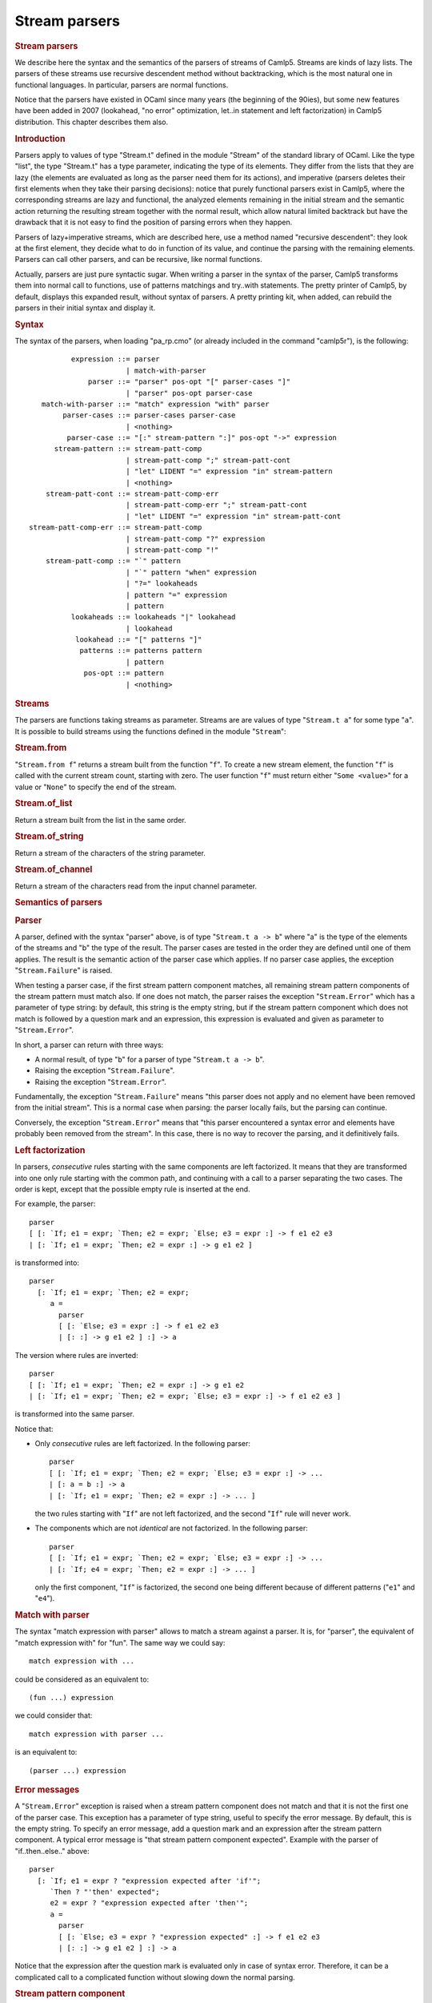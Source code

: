 Stream parsers
==============

.. container::
   :name: menu

.. container::
   :name: content

   .. rubric:: Stream parsers
      :name: stream-parsers
      :class: top

   We describe here the syntax and the semantics of the parsers of
   streams of Camlp5. Streams are kinds of lazy lists. The parsers of
   these streams use recursive descendent method without backtracking,
   which is the most natural one in functional languages. In particular,
   parsers are normal functions.

   Notice that the parsers have existed in OCaml since many years (the
   beginning of the 90ies), but some new features have been added in
   2007 (lookahead, "no error" optimization, let..in statement and left
   factorization) in Camlp5 distribution. This chapter describes them
   also.

   .. container::
      :name: tableofcontents

   .. rubric:: Introduction
      :name: introduction

   Parsers apply to values of type "Stream.t" defined in the module
   "Stream" of the standard library of OCaml. Like the type "list", the
   type "Stream.t" has a type parameter, indicating the type of its
   elements. They differ from the lists that they are lazy (the elements
   are evaluated as long as the parser need them for its actions), and
   imperative (parsers deletes their first elements when they take their
   parsing decisions): notice that purely functional parsers exist in
   Camlp5, where the corresponding streams are lazy and functional, the
   analyzed elements remaining in the initial stream and the semantic
   action returning the resulting stream together with the normal
   result, which allow natural limited backtrack but have the drawback
   that it is not easy to find the position of parsing errors when they
   happen.

   Parsers of lazy+imperative streams, which are described here, use a
   method named "recursive descendent": they look at the first element,
   they decide what to do in function of its value, and continue the
   parsing with the remaining elements. Parsers can call other parsers,
   and can be recursive, like normal functions.

   Actually, parsers are just pure syntactic sugar. When writing a
   parser in the syntax of the parser, Camlp5 transforms them into
   normal call to functions, use of patterns matchings and try..with
   statements. The pretty printer of Camlp5, by default, displays this
   expanded result, without syntax of parsers. A pretty printing kit,
   when added, can rebuild the parsers in their initial syntax and
   display it.

   .. rubric:: Syntax
      :name: syntax

   The syntax of the parsers, when loading "pa_rp.cmo" (or already
   included in the command "camlp5r"), is the following:

   ::

                  expression ::= parser
                               | match-with-parser
                      parser ::= "parser" pos-opt "[" parser-cases "]"
                               | "parser" pos-opt parser-case
           match-with-parser ::= "match" expression "with" parser
                parser-cases ::= parser-cases parser-case
                               | <nothing>
                 parser-case ::= "[:" stream-pattern ":]" pos-opt "->" expression
              stream-pattern ::= stream-patt-comp
                               | stream-patt-comp ";" stream-patt-cont
                               | "let" LIDENT "=" expression "in" stream-pattern
                               | <nothing>
            stream-patt-cont ::= stream-patt-comp-err
                               | stream-patt-comp-err ";" stream-patt-cont
                               | "let" LIDENT "=" expression "in" stream-patt-cont
        stream-patt-comp-err ::= stream-patt-comp
                               | stream-patt-comp "?" expression
                               | stream-patt-comp "!"
            stream-patt-comp ::= "`" pattern
                               | "`" pattern "when" expression
                               | "?=" lookaheads
                               | pattern "=" expression
                               | pattern
                  lookaheads ::= lookaheads "|" lookahead
                               | lookahead
                   lookahead ::= "[" patterns "]"
                    patterns ::= patterns pattern
                               | pattern
                     pos-opt ::= pattern
                               | <nothing>

   .. rubric:: Streams
      :name: streams

   The parsers are functions taking streams as parameter. Streams are
   are values of type "``Stream.t a``" for some type "``a``". It is
   possible to build streams using the functions defined in the module
   "``Stream``":

   .. rubric:: Stream.from
      :name: stream.from

   "``Stream.from f``" returns a stream built from the function "``f``".
   To create a new stream element, the function "``f``" is called with
   the current stream count, starting with zero. The user function
   "``f``" must return either "``Some <value>``" for a value or
   "``None``" to specify the end of the stream.

   .. rubric:: Stream.of_list
      :name: stream.of_list

   Return a stream built from the list in the same order.

   .. rubric:: Stream.of_string
      :name: stream.of_string

   Return a stream of the characters of the string parameter.

   .. rubric:: Stream.of_channel
      :name: stream.of_channel

   Return a stream of the characters read from the input channel
   parameter.

   .. rubric:: Semantics of parsers
      :name: semantics-of-parsers

   .. rubric:: Parser
      :name: parser

   A parser, defined with the syntax "parser" above, is of type
   "``Stream.t a -> b``" where "a" is the type of the elements of the
   streams and "b" the type of the result. The parser cases are tested
   in the order they are defined until one of them applies. The result
   is the semantic action of the parser case which applies. If no parser
   case applies, the exception "``Stream.Failure``" is raised.

   When testing a parser case, if the first stream pattern component
   matches, all remaining stream pattern components of the stream
   pattern must match also. If one does not match, the parser raises the
   exception "``Stream.Error``" which has a parameter of type string: by
   default, this string is the empty string, but if the stream pattern
   component which does not match is followed by a question mark and an
   expression, this expression is evaluated and given as parameter to
   "``Stream.Error``".

   In short, a parser can return with three ways:

   -  A normal result, of type "``b``" for a parser of type
      "``Stream.t a -> b``".
   -  Raising the exception "``Stream.Failure``".
   -  Raising the exception "``Stream.Error``".

   Fundamentally, the exception "``Stream.Failure``" means "this parser
   does not apply and no element have been removed from the initial
   stream". This is a normal case when parsing: the parser locally
   fails, but the parsing can continue.

   Conversely, the exception "``Stream.Error``" means that "this parser
   encountered a syntax error and elements have probably been removed
   from the stream". In this case, there is no way to recover the
   parsing, and it definitively fails.

   .. rubric:: Left factorization
      :name: left-factorization

   In parsers, *consecutive* rules starting with the same components are
   left factorized. It means that they are transformed into one only
   rule starting with the common path, and continuing with a call to a
   parser separating the two cases. The order is kept, except that the
   possible empty rule is inserted at the end.

   For example, the parser:

   ::

        parser
        [ [: `If; e1 = expr; `Then; e2 = expr; `Else; e3 = expr :] -> f e1 e2 e3
        | [: `If; e1 = expr; `Then; e2 = expr :] -> g e1 e2 ]

   is transformed into:

   ::

        parser
          [: `If; e1 = expr; `Then; e2 = expr;
             a =
               parser
               [ [: `Else; e3 = expr :] -> f e1 e2 e3
               | [: :] -> g e1 e2 ] :] -> a

   The version where rules are inverted:

   ::

        parser
        [ [: `If; e1 = expr; `Then; e2 = expr :] -> g e1 e2
        | [: `If; e1 = expr; `Then; e2 = expr; `Else; e3 = expr :] -> f e1 e2 e3 ]

   is transformed into the same parser.

   Notice that:

   -  Only *consecutive* rules are left factorized. In the following
      parser:

      ::

           parser
           [ [: `If; e1 = expr; `Then; e2 = expr; `Else; e3 = expr :] -> ...
           | [: a = b :] -> a
           | [: `If; e1 = expr; `Then; e2 = expr :] -> ... ]

      the two rules starting with "``If``" are not left factorized, and
      the second "``If``" rule will never work.

   -  The components which are not *identical* are not factorized. In
      the following parser:

      ::

           parser
           [ [: `If; e1 = expr; `Then; e2 = expr; `Else; e3 = expr :] -> ...
           | [: `If; e4 = expr; `Then; e2 = expr :] -> ... ]

      only the first component, "``If``" is factorized, the second one
      being different because of different patterns ("``e1``" and
      "``e4``").

   .. rubric:: Match with parser
      :name: match-with-parser

   The syntax "match expression with parser" allows to match a stream
   against a parser. It is, for "parser", the equivalent of "match
   expression with" for "fun". The same way we could say:

   ::

        match expression with ...

   could be considered as an equivalent to:

   ::

        (fun ...) expression

   we could consider that:

   ::

        match expression with parser ...

   is an equivalent to:

   ::

        (parser ...) expression

   .. rubric:: Error messages
      :name: error-messages

   A "``Stream.Error``" exception is raised when a stream pattern
   component does not match and that it is not the first one of the
   parser case. This exception has a parameter of type string, useful to
   specify the error message. By default, this is the empty string. To
   specify an error message, add a question mark and an expression after
   the stream pattern component. A typical error message is "that stream
   pattern component expected". Example with the parser of
   "if..then..else.." above:

   ::

        parser
          [: `If; e1 = expr ? "expression expected after 'if'";
             `Then ? "'then' expected";
             e2 = expr ? "expression expected after 'then'";
             a =
               parser
               [ [: `Else; e3 = expr ? "expression expected" :] -> f e1 e2 e3
               | [: :] -> g e1 e2 ] :] -> a

   Notice that the expression after the question mark is evaluated only
   in case of syntax error. Therefore, it can be a complicated call to a
   complicated function without slowing down the normal parsing.

   .. rubric:: Stream pattern component
      :name: stream-pattern-component

   In a stream pattern (starting with "``[:``" and ending with
   "``:]``"), the stream pattern components are separated with the
   semicolon character. There are three cases of stream pattern
   components with some sub-cases for some of them, and an extra syntax
   can be used with a "let..in" construction. The three cases are:

   -  A direct test of one or several stream elements (called
      **terminal** symbol), in three ways:

      #. The character "backquote" followed by a pattern, meaning: if
         the stream starts with an element which is matched by this
         pattern, the stream pattern component matches, and the stream
         element is removed from the stream.
      #. The character "backquote" followed by a pattern, the keyword
         "when" and an expression of type "``bool``", meaning: if the
         stream starts with an element which is matched by this pattern
         and if the evaluation of the expression is "``True``", the
         stream pattern component matches, and the first element of the
         stream is removed.
      #. The character "question mark" followed by the character "equal"
         and a lookahead expression (see further), meaning: if the
         lookahead applies, the stream pattern component matches. The
         lookahead may unfreeze one or several elements on the stream,
         but does not remove them.

   -  A pattern followed by the "equal" sign and an expression of type
      "``Stream.t x -> y``" for some types "``x``" and "``y``". This
      expression is called a **non terminal** symbol. It means: call the
      expression (which is a parser) with the current stream. If this
      sub-parser:

      #. Returns an element, the pattern is bound to this result and the
         next stream pattern component is tested.
      #. Raises the exception "``Stream.Failure``", there are two cases:

         -  if the stream pattern component is the first one of the
            stream case, the current parser also fails with the
            exception "``Stream.Failure``".
         -  if the stream pattern component is not the first one of the
            stream case, the current parser fails with the exception
            "``Stream.Error``".

         In this second case:

         -  If the stream pattern component is followed by a "question
            mark" and an expression (which must be of type
            "``string``"), the expression is evaluated and given as
            parameter of the exception "``Stream.Error``".
         -  If the expression is followed by an "exclamation mark", the
            test and conversion from "``Stream.Failure``" to
            "``Stream.Error``" is not done, and the parser just raises
            "``Stream.Failure``" again. This is an optimization which
            must be assumed by the programmer, in general when he knows
            that the sub-parser called never raises "``Stream.Failure``"
            (for example if the called parser ends with a parser case
            containing an empty stream pattern). See "no error
            optionization" below.
         -  Otherwise the exception parameter is the empty string.

   -  A pattern, which is bound to the current stream.

   Notice that patterns are bound immediately and can be used in the
   next stream pattern component.

   .. rubric:: Let statement
      :name: let-statement

   Between stream pattern components, it is possible to use the
   "let..in" construction. This is not considered as a real stream
   pattern component, in the fact that is is not tested against the
   exception "``Stream.Failure``" it may raise. It can be useful for
   intermediate computation. In particular, it is used internally by the
   lexers (see chapter about `lexers <lexers.html>`__ as character
   stream parsers).

   Example of use, when an expression have to be used several times (in
   the example, "``d a``", which is bound to the variable "``c``"):

   ::

        parser
          [: a = b;
             let c = d a in
             e =
               parser
               [ [: f = g :] -> h c
               | [: :] -> c ] :] -> e

   .. rubric:: Lookahead
      :name: lookahead

   The lookahead feature allows to look at several terminals in the
   stream without removing them, in order to take decisions when more
   than one terminal is necessary.

   For example, when parsing the normal syntax of the OCaml language,
   there is a problem, in recursing descendent parsing, for the cases
   where to treat and differentiate the following inputs:

   ::

        (-x+1)
        (-)

   The first case is treated in a rule, telling: "a left parenthesis,
   followed by an expression, and a right parenthesis". The second one
   is "a left parenthesis, an operator, a right parenthesis".
   Programming it like this (left factorizing the first parenthesis):

   ::

        parser
          [: `Lparen;
             e =
               parser
               [ [: e = expr; `Rparen :] -> e
               | [: `Minus; `Rparen :] -> minus_op ] :] -> e

   does not work if the input is "``(-)``" because the rule
   "``e = expr``" accepts the minus sign as expression start, removing
   it from the input stream and fails as parsing error, while
   encountering the right parenthesis.

   Conversely, writing it this way:

   ::

        parser
          [: `Lparen;
             e =
               parser
               [ [: `Minus; `Rparen :] -> minus_op
               | [: e = expr; `Rparen :] -> e ] :] -> e

   does not help, because if the input is "``(-x+1)``" the rule above
   starting with ":literal:`\`Minus`" is accepted and the exception
   "``Stream.Error``" is raised while encountering the variable "``x``"
   since a right parenthesis is expected.

   In general, this kind of situation is best resolved by a left
   factorization of the parser cases (see the section "Semantics"
   above), but that is not possible in this case. The solution is to
   test whether the character after the minus sign is a right
   parenthesis:

   ::

        parser
          [: `Lparen;
             e =
               parser
               [ [: ?= [ _ ; Rparen ]; `Minus; `Rparen :] -> minus_op
               | [: e = expr; `Rparen :] -> e ] :] -> e

   It is possible to put several lists of (semicolon-separated)
   patterns separated by a vertical bar in the lookahead construction,
   but with a limitation (due to the implementation): all lists of
   patterns must have the same number of elements.

   .. rubric:: No error optimization
      :name: no-error-optimization

   The "no error optimization" is the fact to end a stream pattern
   component of kind "non-terminal" ("pattern" "equal" "expression") by
   the character "exclamation mark". Like said above, this inhibits the
   transformation of the exception "``Stream.Failure``", possibly raised
   by the called parser, into the exception "``Stream.Error``".

   The code:

   ::

        parser [: a = b; c = d ! :] -> e

   is equivalent to:

   ::

        parser [: a = b; s :] -> let c = d s in e

   One interest of the first syntax is that it shows to readers that
   "``d``" is indeed a syntactic sub-parser. In the second syntax, it is
   called in the semantic action, which makes the parser case not so
   clear, as far as readability is concerned.

   If the stream pattern component is at end of the stream pattern, this
   allow possible tail recursion by the OCaml compiler, in the following
   case:

   ::

        parser [: a = b; c = d ! :] -> c

   since it is equivalent (with the fact that "``c``" is at the same
   time the pattern of the last case and the expression of the parser
   case semantic action) to:

   ::

        parser [: a = b; s :] -> d s

   The call to "``d s``" can be a tail recursive call. Without the use
   of the "exclamation mark" in the rule, the equivalent code is:

   ::

        parser [: a = b; s :] ->
          try d s with [ Stream.Failure -> raise (Stream.Error "") ]

   which is not tail recursive (due to the "try..with" construction
   pushes a context), preventing the compiler to optimize its code. This
   can be important when many recursive calls happen, since it can
   overflow the OCaml stack.

   .. rubric:: Position
      :name: position

   The optional "pattern" before and after a stream pattern is bound to
   the current stream count. Indeed, streams internally contain a count
   of their elements. At the beginning the count is zero. When an
   element is removed, the count is incremented. The example:

   ::

        parser [: a = b :] ep -> c

   is equivalent to:

   ::

        parser [: a = b; s :] -> let ep = Stream.count s in c

   There is no direct syntax equivalent to the optional pattern at
   beginning of the stream pattern:

   ::

        parser bp [: a = b :] -> c

   These optional patterns allow disposal of the stream count at the
   beginning and at the end of the parser case, allowing to compute
   locations of the rule in the source. In particular, if the stream is
   a stream of characters, these counts are the source location in
   number of characters.

   .. rubric:: Semantic action
      :name: semantic-action

   In a parser case, after the stream pattern, there is an "arrow" and
   an expression, called the "semantic action". If the parser case is
   matched the parser returns with the evaluated expression whose
   environment contains all values bound in the stream pattern.

   .. rubric:: Remarks
      :name: remarks

   .. rubric:: Simplicity vs Associativity
      :name: simplicity-vs-associativity

   This parsing technology has the advantage of simplicity of use and
   understanding, but it does not treat the associativity of operators.
   For example, if you write a parser like this (to compute arithmetic
   expressions):

   ::

        value rec expr =
          parser
          [ [: e1 = expr; `'+'; e2 = expr :] -> e1 + e2
          | [: `('0'..'9' as c) :] -> Char.code c - Char.code '0' ]

   this would loop endlessly, exactly as if you wrote code starting
   with:

   ::

        value rec expr e =
          let e1 = expr e in
          ...

   One solution is to treat the associativity "by hand": by reading a
   sub-expression, then looping with a parser which parses the operator
   and another sub-expression, and so on.

   An alternative solution is to write parsing "combinators". Indeed,
   parsers being normal functions, it is possible to make a function
   which takes a parser as parameter and returning a parser using it.
   For example, left and right associativity parsing combinators:

   ::

        value rec left_assoc op elem =
          let rec op_elem x =
            parser
            [ [: t = op; y = elem; r = op_elem (t x y) :] -> r
            | [: :] -> x ]
          in
          parser [: x = elem; r = op_elem x :] -> r
        ;

        value rec right_assoc op elem =
          let rec op_elem x =
            parser
            [ [: t = op; y = elem; r = op_elem y :] -> t x r
            | [: :] -> x ]
          in
          parser [: x = elem; r = op_elem x :] -> r
        ;

   which can be used, e.g. like this:

   ::

        value expr =
          List.fold_right (fun op elem -> op elem)
            [left_assoc (parser [: `'+' :] -> fun x y -> x +. y);
             left_assoc (parser [: `'*' :] -> fun x y -> x *. y);
             right_assoc (parser [: `'^' :] -> fun x y -> x ** y)]
            (parser [: `('0'..'9' as c) :] -> float (Char.code c - Char.code '0'))
        ;

   and tested, e.g. in the toplevel, like that:

   ::

        expr (Stream.of_string "2^3^2+1");

   The same way, it is possible to parse non-context free grammars, by
   programming parsers returning other parsers.

   A third solution, to resolve the problem of associativity, is to use
   the grammars of Camlp5, which have the other advantage that they are
   extensible.

   .. rubric:: Lexing vs Parsing
      :name: lexing-vs-parsing

   In general, while analyzing a language, there are two levels:

   -  The level where the input, considered as a stream of characters,
      is read to make a stream of tokens (for example "words", if it is
      a human language, or punctuation). This level is generally called
      "lexing".
   -  The level where the input is a stream of tokens where grammar
      rules are parsed. This level is generally called "parsing".

   The "parser" construction described here can be used for both, thanks
   to the polymorphism of OCaml:

   -  The lexing level is a "parser" of streams of characters returning
      tokens.
   -  The parsing level is a "parser" of streams of tokens returning
      syntax trees.

   By comparison, the programs "lex" and "yacc" use two different
   technologies. With "parser"s, it is possible to use the same one for
   both.

   .. rubric:: Lexer syntax vs Parser syntax
      :name: lexer-syntax-vs-parser-syntax

   For "lexers", i.e. for the specific case of parsers when the input is
   a stream of characters, it is possible to use a shorter syntax. See
   the chapter on `lexers <lexers.html>`__. They have another syntax,
   shorter and adapted for the specific type "``char``". But they still
   are internally parsers of streams with the same semantics.

   .. rubric:: Purely functional parsers
      :name: purely-functional-parsers

   This system of parsers is imperative: while parsing, the stream
   advances and the already parsed terminals disappear from the stream
   structure. This is useful because it is not necessary to return the
   remaining stream together with the normal result. This is the reason
   there is this "``Stream.Error``" exception: when it is raised, it
   means that some terminals have been consummed from the stream, which
   are definitively lost, and therefore that are no more possible parser
   cases to try.

   An alternative is to use `functional parsers <fparsers.html>`__ which
   use a new stream type, lazy but not destructive. Their advantage is
   that they use a limited backtrack: the case of "if..then..else.." and
   the shorter "if..then.." work without having to left factorize the
   parser cases, and there is no need to lookahead. They have no
   equivalent to the exception "``Stream.Error``": when all cases are
   tested, and have failed, the parsers return the value "``None``". The
   drawback is that, when a parsing error happens, it is not easily
   possible to know the location of the error in the input, as the
   initial stream has not been modified: the system would indicate a
   failure at the first character of the first line: this is a general
   drawback of backtracking parsers. See the solutions found to this
   problem in the chapter about `purely functional
   parsers <fparsers.html>`__.

   A second alternative is to use the `backtracking
   parsers <bparsers.html>`__. They use the same stream type as the
   functional parsers, but they test more cases than them. They have the
   same advantages and drawbacks than the functional parsers.

   .. container:: trailer
